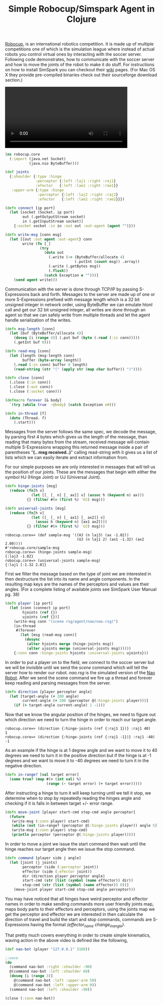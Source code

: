 #+title: Simple Robocup/Simspark Agent in Clojure
#+tags: clojure robocup simspark

[[http://en.wikipedia.org/wiki/RoboCup][Robocup]], is an international
robotics competition. It is made up of multiple competitions one of
which is the simulation league where instead of actual robots you
control virtual ones by interacting with the soccer server.  Following
code demonstrates, how to communicate with the soccer server and how to
move the joints of the robot to make it do stuff. For instructions on
how to install SimSpark you can checkout their [[http://simspark.sourceforge.net/wiki/index.php/Main_Page][wiki]]
pages. (For Mac OS X they provide pre-compiled binaries check out their
sourceforge download section.)

#+BEGIN_EXPORT HTML
  <p>
    <video src="/video/robocup-simspark-agent.mp4" width="80%" controls>
      Looks like HTML5 Video tag did not work you can download
      the video <a href="/video/robocup-simspark-agent.mp4">here</a>.
    </video>
  </p>
#+END_EXPORT

#+begin_src clojure
  (ns robocup.core
    (:import (java.net Socket)
             (java.nio ByteBuffer)))
  
  (def joints 
    {:shoulder {:type :hinge 
                :perceptor {:left :laj1 :right :raj1} 
                :efector   {:left :lae1 :right :rae1}}
     :upper-arm {:type :hinge 
                 :perceptor {:left :laj2 :right :raj2} 
                 :efector   {:left :lae2 :right :rae2}}})
  
  (defn connect [ip port]
    (let [socket (Socket. ip port)
          out (.getOutputStream socket)
          in (.getInputStream socket)]
      {:socket socket :in in :out out :out-agent (agent "")}))
  
  (defn write-msg [conn msg]
    (let [{out :out agent :out-agent} conn
          write (fn [_]
                  (try
                    (doto out
                      (.write (-> (ByteBuffer/allocate 4) 
                                  (.putInt (count msg)) .array))
                      (.write (.getBytes msg))
                      (.flush))
                    (catch Exception e "")))]
      (send agent write)))
#+end_src

Communication with the server is done through TCP/IP by passing
S-Expressions back and forth.  Messages to the server are made up of one
or more S-Expressions prefixed with message length which is a 32 bit
unsigned integer in network order, using ByteBuffer we can emulate htonl
call and get our 32 bit unsigned integer, all writes are done through an
agent so that we can safely write from multiple threads and let the
agent handle serialization of the writes.

#+begin_src clojure
  (defn msg-length [conn]
    (let [buf (ByteBuffer/allocate 4)] 
      (doseq [i (range 4)] (.put buf (byte (.read (:in conn)))))
      (.getInt buf 0)))
  
  (defn read-msg [conn]
    (let [length (msg-length conn)
          buffer (byte-array length)]
      (.read (:in conn) buffer 0 length)
      (read-string (str "(" (apply str (map char buffer)) ")"))))
  
  (defn close [conn]
    (.close (:in conn))
    (.close (:out conn))
    (.close (:socket conn)))
  
  (defmacro forever [& body] 
    `(try (while true  ~@body) (catch Exception e#)))
  
  (defn in-thread [f]
    (doto (Thread. f)
      (.start)))
#+end_src

Messages from the server follows the same spec, we decode the message,
by parsing first 4 bytes which gives us the length of the message, than
reading that many bytes from the stream, received message will contain
multiple S-Expressions wrapping this returned message inside a pair of
parentheses "*(.. msg received..)*" calling read-string with it gives us
a list of lists which we can easily iterate and extract information
from.

For our simple purposes we are only interested in messages that will
tell us the position of our joints. These are the messages that begin
with either the symbol HJ (Hinge Joint) or UJ (Universal Joint).

#+begin_src clojure
  (defn hinge-joints [msg]
    (reduce (fn[h v] 
              (let [[_ [_ n] [_ ax]] v] (assoc h (keyword n) ax)))
            {} (filter #(= (first %) 'HJ) msg)))
  
  (defn universal-joints [msg]
    (reduce (fn[h v] 
              (let [[_ [_ n] [_ ax1] [_ ax2]] v]
                (assoc h (keyword n) [ax1 ax2])))
            {} (filter #(= (first %) 'UJ) msg)))
#+end_src

#+begin_example
  robocup.core=> (def sample-msg '((HJ (n laj3) (ax -1.02)) 
                                   (UJ (n laj1 2) (ax1 -1.32) (ax2 2.00))))
  #'robocup.core/sample-msg
  robocup.core=> (hinge-joints sample-msg)
  {:laj3 -1.02}
  robocup.core=> (universal-joints sample-msg)
  {:laj1 [-1.32 2.0]}
#+end_example

First we filter the message based on the type of joint we are interested 
in then destructure the list into its name and angle components. In the
resulting map keys are the names of the perceptors and values are their
angles. (For a complete listing of available joints see SimSpark User
Manual pg. 38)

#+begin_src clojure
  (defn player [ip port]
    (let [conn (connect ip port)
          hjoints (ref {})
          ujoints (ref {})]
      (write-msg conn "(scene rsg/agent/nao/nao.rsg)")
      (in-thread 
       #(forever 
         (let [msg (read-msg conn)]
           (dosync
            (alter hjoints merge (hinge-joints msg))
            (alter ujoints merge (universal-joints msg))))))
      {:conn conn :hinge-joints hjoints :universal-joints ujoints}))
#+end_src

In order to put a player on to the field, we connect to the soccer
server but we will be invisible until we send the /scene/ command which
will tell the server how to render our robot. /nao.rsg/ is the simulated
version of the [[http://en.wikipedia.org/wiki/Nao_(robot)][Nao Robot]]. After we send the
scene command we fire up a thread and forever keep reading and parsing
messages from the server.

#+begin_src clojure
  (defn direction [player perceptor angle]
    (let [target-angle (+ 200 angle)
          current-angle (+ 200 (perceptor @(:hinge-joints player)))]
      (if (> target-angle current-angle) 1 -1)))
#+end_src

Now that we know the angular position of the hinges, we need to figure
out which direction we need to turn the hinge in order to reach our
target angle.

#+begin_example
  robocup.core=> (direction {:hinge-joints (ref {:raj1 1})} :raj1 40)
  1
  robocup.core=> (direction {:hinge-joints (ref {:raj1 -1})} :raj1 -40)
  -1
#+end_example

As an example if the hinge is at 1 degree angle and we want to move it
to 40 degrees we need to turn it in the positive direction but if
the hinge is at -1 degrees and we want to move it to -40 degrees we need
to turn it in the negative direction. 

#+begin_src clojure
  (defn in-range? [val target error]
    (some true? (map #(= (int val) %) 
                     (range (- target error) (+ target error)))))
#+end_src

After instructing a hinge to turn it will keep turning until we tell it
stop, we determine when to stop by repeatedly reading the hinges angle
and checking if it is falls in between target +/- error range.

#+begin_src clojure
  (defn move-joint [player start-cmd stop-cmd angle perceptor]
    (future 
     (write-msg (:conn player) start-cmd)
     (while (not (in-range? (perceptor @(:hinge-joints player)) angle 5)))
     (write-msg (:conn player) stop-cmd)
     (println perceptor (perceptor @(:hinge-joints player)))))
#+end_src

In order to move a joint we issue the start command then wait until the
hinge reaches our target angle then we issue the stop command.

#+begin_src clojure
  (defn command [player side j angle]
    (let [joint (j joints)
          perceptor (side (:perceptor joint))
          effector (side (:efector joint))
          dir (direction player perceptor angle)
          start-cmd (str (list (symbol (name effector)) dir))
          stop-cmd (str (list (symbol (name effector)) 0))]
      (move-joint player start-cmd stop-cmd angle perceptor)))
#+end_src

You may have noticed that all hinges have weird perceptor and effector
names in order to make sending commands more user friendly joints map,
maps body parts to their effectors and perceptors, using the joints map
we get the perceptor and effector we are interested in then calculate
the direction of travel and build the start and stop commands, commands
are S-Expressions having the format /(effector_name change_in_angle)/.

That pretty much covers everything in order to create simple kinematics,
waving action in the above video is defined like the following,

#+begin_src clojure
  (def nao-bot (player "127.0.0.1" 3100))
  
  ;;wave
  (do
    (command nao-bot :right :shoulder -90)
    @(command nao-bot :left :shoulder 60)
    (doseq [i (range 3)]
      @(command nao-bot :left :upper-arm 50)
      @(command nao-bot :left :upper-arm 0))
    (command nao-bot :left :shoulder -90))
  
  (close (:conn nao-bot))
#+end_src
